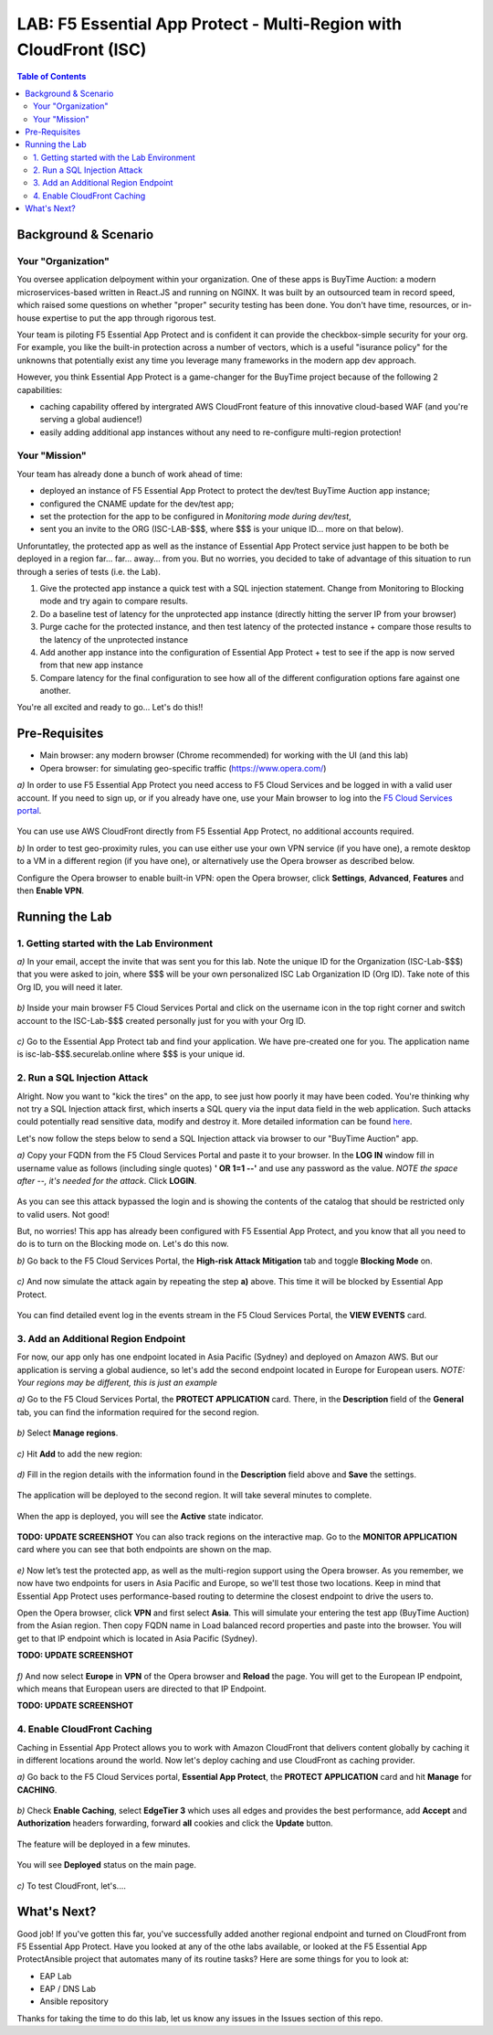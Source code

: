 LAB: F5 Essential App Protect - Multi-Region with CloudFront (ISC)
==================================================================

.. contents:: Table of Contents

Background & Scenario
#####################

Your "Organization"
*******************

You oversee application delpoyment within your organization. One of these apps is BuyTime Auction: a modern microservices-based written in React.JS and running on NGINX. It was built by an outsourced team in record speed, which raised some questions on whether "proper" security testing has been done. You don't have time, resources, or in-house expertise to put the app through rigorous test.

Your team is piloting F5 Essential App Protect and is confident it can provide the checkbox-simple security for your org. For example, you like the built-in protection across a number of vectors, which is a useful "isurance policy" for the unknowns that potentially exist any time you leverage many frameworks in the modern app dev approach.

However, you think Essential App Protect is a game-changer for the BuyTime project because of the following 2 capabilities:

- caching capability offered by intergrated AWS CloudFront feature of this innovative cloud-based WAF (and you're serving a global audience!)
- easily adding additional app instances without any need to re-configure multi-region protection!

Your "Mission"
*******************

Your team has already done a bunch of work ahead of time:

- deployed an instance of F5 Essential App Protect to protect the dev/test BuyTime Auction app instance;
- configured the CNAME update for the dev/test app;
- set the protection for the app to be configured in *Monitoring mode during dev/test*, 
- sent you an invite to the ORG (ISC-LAB-$$$, where $$$ is your unique ID... more on that below).

Unforuntatley, the protected app as well as the instance of Essential App Protect service just happen to be both be deployed in a region far... far... away... from you. But no worries, you decided to take of advantage of this situation to run through a series of tests (i.e. the Lab).

1) Give the protected app instance a quick test with a SQL injection statement. Change from Monitoring to Blocking mode and try again to compare results.
2) Do a baseline test of latency for the unprotected app instance (directly hitting the server IP from your browser)
3) Purge cache for the protected instance, and then test latency of the protected instance + compare those results to the latency of the unprotected instance
4) Add another app instance into the configuration of Essential App Protect + test to see if the app is now served from that new app instance
5) Compare latency for the final configuration to see how all of the different configuration options fare against one another.

You're all excited and ready to go... Let's do this!!

Pre-Requisites
###############

- Main browser: any modern browser (Chrome recommended) for working with the UI (and this lab)
- Opera browser: for simulating geo-specific traffic (https://www.opera.com/)

`a)` In order to use F5 Essential App Protect you need access to F5 Cloud Services and be logged in with a valid user account. If you need to sign up, or if you already have one, use your Main browser to log into the `F5 Cloud Services portal <http://bit.ly/f5csreg>`_.

.. figure:: https://github.com/f5devcentral/f5-cloudservice-eap-lb-lab/raw/master/_figures/0_1.png

You can use use AWS CloudFront directly from F5 Essential App Protect, no additional accounts required. 

`b)` In order to test geo-proximity rules, you can use either use your own VPN service (if you have one), a remote desktop to a VM in a different region (if you have one), or alternatively use the Opera browser as described below.

Configure the Opera browser to enable built-in VPN: open the Opera browser, click **Settings**, **Advanced**, **Features** and then **Enable VPN**.

.. figure:: _figures/opera_setup.png

Running the Lab
###############

1. Getting started with the Lab Environment
************************************************************************

`a)` In your email, accept the invite that was sent you for this lab. Note the unique ID for the Organization (ISC-Lab-$$$) that you were asked to join, where $$$ will be your own personalized ISC Lab Organization ID (Org ID). Take note of this Org ID, you will need it later. 

.. figure:: _figures/invite.png

`b)` Inside your main browser F5 Cloud Services Portal and click on the username icon in the top right corner and switch account to the ISC-Lab-$$$ created personally just for you with your Org ID.

.. figure:: _figures/switch_account.png

`c)` Go to the Essential App Protect tab and find your application. We have pre-created one for you. The application name is isc-lab-$$$.securelab.online where $$$ is your unique id.

.. figure:: _figures/open_the_app.png

2. Run a SQL Injection Attack
************************************************************************

Alright. Now you want to "kick the tires" on the app, to see just how poorly it may have been coded. You're thinking why not try a SQL Injection attack first, which inserts a SQL query via the input data field in the web application. Such attacks could potentially read sensitive data, modify and destroy it. More detailed information can be found `here <https://bit.ly/2ZUv0Xl>`_.

Let's now follow the steps below to send a SQL Injection attack via browser to our "BuyTime Auction" app. 

`a)` Copy your FQDN from the F5 Cloud Services Portal and paste it to your browser. In the **LOG IN** window fill in username value as follows (including single quotes) **' OR 1=1 --'** and use any password as the value. *NOTE the space after --, it's needed for the attack*. Click **LOGIN**.

.. figure:: _figures/sql_attack_not_blocked.png

As you can see this attack bypassed the login and is showing the contents of the catalog that should be restricted only to valid users. Not good! 

But, no worries! This app has already been configured with F5 Essential App Protect, and you know that all you need to do is to turn on the Blocking mode on. Let's do this now.

`b)` Go back to the F5 Cloud Services Portal, the **High-risk Attack Mitigation** tab and toggle **Blocking Mode** on.

.. figure:: _figures/sql_attack_turn_on.png

`c)` And now simulate the attack again by repeating the step **a)** above. This time it will be blocked by Essential App Protect.

.. figure:: _figures/sql_attack_blocked.png

You can find detailed event log in the events stream in the F5 Cloud Services Portal, the **VIEW EVENTS** card. 

.. figure:: _figures/sql_attack_events_stream.png

3. Add an Additional Region Endpoint
************************************************************************

For now, our app only has one endpoint located in Asia Pacific (Sydney) and deployed on Amazon AWS. But our application is serving a global audience, so let's add the second endpoint located in Europe for European users. *NOTE: Your regions may be different, this is just an example*

`a)` Go to the F5 Cloud Services Portal, the **PROTECT APPLICATION** card. There, in the **Description** field of the **General** tab, you can find the information required for the second region.

.. figure:: _figures/info_in_description.png

`b)` Select **Manage regions**.

.. figure:: _figures/manage_regions.png

`c)` Hit **Add** to add the new region:

.. figure:: _figures/add_region.png

`d)` Fill in the region details with the information found in the **Description** field above and **Save** the settings.

.. figure:: _figures/add_region_details.png

The application will be deployed to the second region. It will take several minutes to complete.

.. figure:: _figures/add_region_deploying.png

When the app is deployed, you will see the **Active** state indicator.

.. figure:: _figures/add_region_active.png

**TODO: UPDATE SCREENSHOT**
You can also track regions on the interactive map. Go to the **MONITOR APPLICATION** card where you can see that both endpoints are shown on the map. 

.. figure:: _figures/add_region_map.png

`e)` Now let’s test the protected app, as well as the multi-region support using the Opera browser. As you remember, we now have two endpoints for users in Asia Pacific and Europe, so we'll test those two locations. Keep in mind that Essential App Protect uses performance-based routing to determine the closest endpoint to drive the users to.

Open the Opera browser, click **VPN** and first select **Asia**. This will simulate your entering the test app (BuyTime Auction) from the Asian region. Then copy FQDN name in Load balanced record properties and paste into the browser. You will get to that IP endpoint which is located in Asia Pacific (Sydney).

**TODO: UPDATE SCREENSHOT**

.. figure:: _figures/opera_america.png

`f)` And now select **Europe** in **VPN** of the Opera browser and **Reload** the page. You will get to the European IP endpoint, which means that European users are directed to that IP Endpoint.

**TODO: UPDATE SCREENSHOT**

.. figure:: _figures/opera_europe.png

4. Enable CloudFront Caching
************************************************************************

Caching in Essential App Protect allows you to work with Amazon CloudFront that delivers content globally by caching it in different locations around the world. Now let's deploy caching and use CloudFront as caching provider. 

`a)` Go back to the F5 Cloud Services portal, **Essential App Protect**, the **PROTECT APPLICATION** card and hit **Manage** for **CACHING**.

.. figure:: _figures/cloudfront_setup.png

`b)` Check **Enable Caching**, select **EdgeTier 3** which uses all edges and provides the best performance, add **Accept** and **Authorization** headers forwarding, forward **all** cookies and click the **Update** button.

.. figure:: _figures/cloudfront_setup_details.png

The feature will be deployed in a few minutes.

.. figure:: _figures/cloudfront_setup_deploying.png

You will see **Deployed** status on the main page.

.. figure:: _figures/cloudfront_ready.png

`c)` To test CloudFront, let's.... 

What's Next?
###############

Good job! If you've gotten this far, you've successfully added another regional endpoint and turned on CloudFront from F5 Essential App Protect. Have you looked at any of the othe labs available, or looked at the F5 Essential App ProtectAnsible project that automates many of its routine tasks?  Here are some things for you to look at:

* EAP Lab
* EAP / DNS Lab
* Ansible repository

Thanks for taking the time to do this lab, let us know any issues in the Issues section of this repo. 
